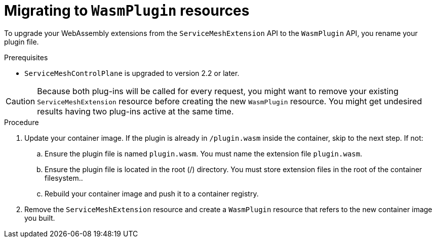 ////
This module included in the following assemblies:
*service_mesh_/v2x/ossm-extensions.adoc
////
:_content-type: PROCEDURE
[id="ossm-extensions-migrating-to-wasmplugin_{context}"]
= Migrating to `WasmPlugin` resources

To upgrade your WebAssembly extensions from the `ServiceMeshExtension` API to the `WasmPlugin` API, you rename your plugin file.

.Prerequisites

* `ServiceMeshControlPlane` is upgraded to version 2.2 or later.

[CAUTION]
====
Because both plug-ins will be called for every request, you might want to remove your existing `ServiceMeshExtension` resource before creating the new `WasmPlugin` resource. You might get undesired results having two plug-ins active at the same time.
====

.Procedure

. Update your container image. If the plugin is already in `/plugin.wasm` inside the container, skip to the next step.  If not:

.. Ensure the plugin file is named `plugin.wasm`. You must name the extension file `plugin.wasm`.

.. Ensure the plugin file is located in the root (/) directory. You must store extension files in the root of the container filesystem..

.. Rebuild your container image and push it to a container registry.

. Remove the `ServiceMeshExtension` resource and create a `WasmPlugin` resource that refers to the new container image you built.
